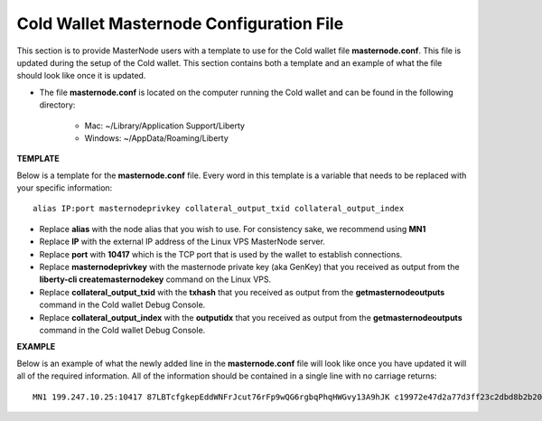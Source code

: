.. _masternodeconfig:

=========================================
Cold Wallet Masternode Configuration File
=========================================

This section is to provide MasterNode users with a template to use for the Cold wallet file **masternode.conf**.  This file is updated during the setup of the Cold wallet.  This section contains both a template and an example of what the file should look like once it is updated.

* The file **masternode.conf** is located on the computer running the Cold wallet and can be found in the following directory:

	* Mac: ~/Library/Application Support/Liberty
	* Windows: ~/AppData/Roaming/Liberty

**TEMPLATE**
	
Below is a template for the **masternode.conf** file.  Every word in this template is a variable that needs to be replaced with your specific information::

	alias IP:port masternodeprivkey collateral_output_txid collateral_output_index 

* Replace **alias** with the node alias that you wish to use.  For consistency sake, we recommend using **MN1** 
* Replace **IP** with the external IP address of the Linux VPS MasterNode server.
* Replace **port** with **10417** which is the TCP port that is used by the wallet to establish connections.
* Replace **masternodeprivkey** with the masternode private key (aka GenKey) that you received as output from the **liberty-cli createmasternodekey** command on the Linux VPS.
* Replace **collateral_output_txid** with the **txhash** that you received as output from the **getmasternodeoutputs** command in the Cold wallet Debug Console.
* Replace **collateral_output_index** with the **outputidx** that you received as output from the **getmasternodeoutputs** command in the Cold wallet Debug Console.

**EXAMPLE**

Below is an example of what the newly added line in the **masternode.conf** file will look like once you have updated it will all of the required information.  All of the information should be contained in a single line with no carriage returns::

	MN1 199.247.10.25:10417 87LBTcfgkepEddWNFrJcut76rFp9wQG6rgbqPhqHWGvy13A9hJK c19972e47d2a77d3ff23c2dbd8b2b204f9a64a46fed0608ce57cf76ba9216487 1


